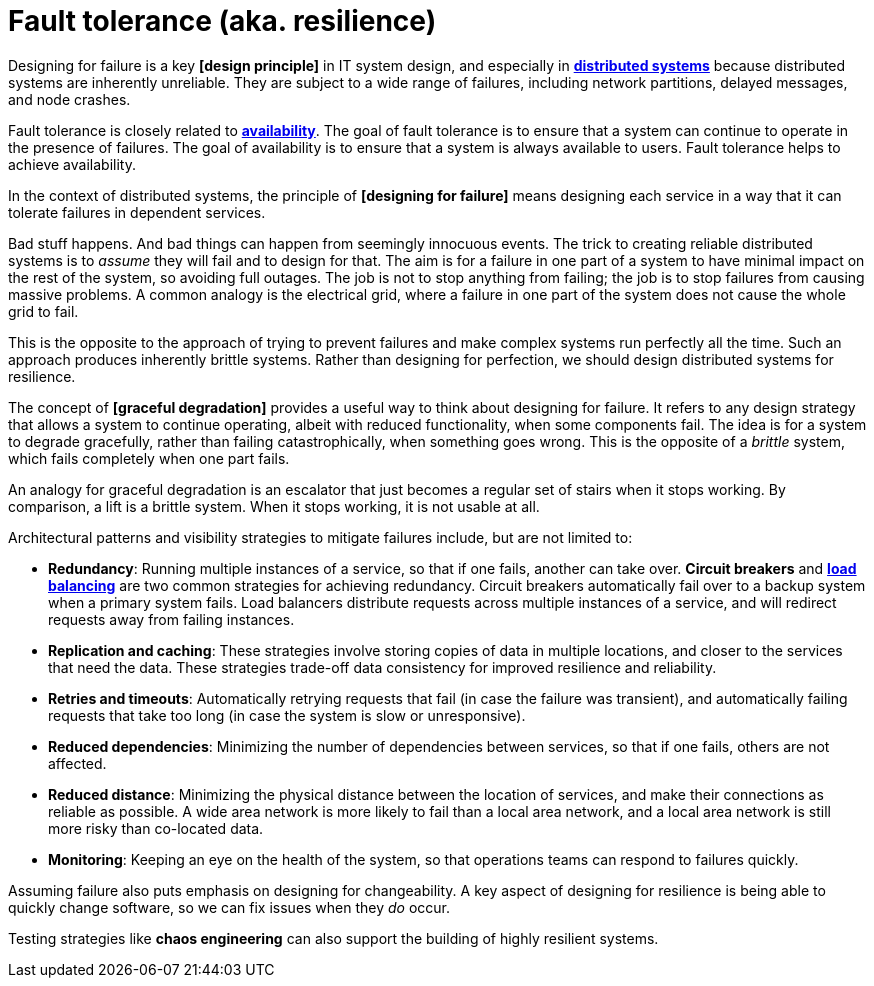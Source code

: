 = Fault tolerance (aka. resilience)

Designing for failure is a key *[design principle]* in IT system design, and especially in *link:./distributed-system.adoc[distributed systems]* because distributed systems are inherently unreliable. They are subject to a wide range of failures, including network partitions, delayed messages, and node crashes.

Fault tolerance is closely related to *link:./availability.adoc[availability]*. The goal of fault tolerance is to ensure that a system can continue to operate in the presence of failures. The goal of availability is to ensure that a system is always available to users. Fault tolerance helps to achieve availability.

In the context of distributed systems, the principle of *[designing for failure]* means designing each service in a way that it can tolerate failures in dependent services.

Bad stuff happens. And bad things can happen from seemingly innocuous events. The trick to creating reliable distributed systems is to _assume_ they will fail and to design for that. The aim is for a failure in one part of a system to have minimal impact on the rest of the system, so avoiding full outages. The job is not to stop anything from failing; the job is to stop failures from causing massive problems. A common analogy is the electrical grid, where a failure in one part of the system does not cause the whole grid to fail.

This is the opposite to the approach of trying to prevent failures and make complex systems run perfectly all the time. Such an approach produces inherently brittle systems. Rather than designing for perfection, we should design distributed systems for resilience.

The concept of *[graceful degradation]* provides a useful way to think about designing for failure. It refers to any design strategy that allows a system to continue operating, albeit with reduced functionality, when some components fail. The idea is for a system to degrade gracefully, rather than failing catastrophically, when something goes wrong. This is the opposite of a _brittle_ system, which fails completely when one part fails.

An analogy for graceful degradation is an escalator that just becomes a regular set of stairs when it stops working. By comparison, a lift is a brittle system. When it stops working, it is not usable at all.

Architectural patterns and visibility strategies to mitigate failures include, but are not limited to:

* *Redundancy*: Running multiple instances of a service, so that if one fails, another can take over. *Circuit breakers* and *link:./load-balancing.adoc[load balancing]* are two common strategies for achieving redundancy. Circuit breakers automatically fail over to a backup system when a primary system fails. Load balancers distribute requests across multiple instances of a service, and will redirect requests away from failing instances.

* *Replication and caching*: These strategies involve storing copies of data in multiple locations, and closer to the services that need the data. These strategies trade-off data consistency for improved resilience and reliability.

* *Retries and timeouts*: Automatically retrying requests that fail (in case the failure was transient), and automatically failing requests that take too long (in case the system is slow or unresponsive).

* *Reduced dependencies*: Minimizing the number of dependencies between services, so that if one fails, others are not affected.

* *Reduced distance*: Minimizing the physical distance between the location of services, and make their connections as reliable as possible. A wide area network is more likely to fail than a local area network, and a local area network is still more risky than co-located data.

* *Monitoring*: Keeping an eye on the health of the system, so that operations teams can respond to failures quickly.

Assuming failure also puts emphasis on designing for changeability. A key aspect of designing for resilience is being able to quickly change software, so we can fix issues when they _do_ occur.

Testing strategies like *chaos engineering* can also support the building of highly resilient systems.
